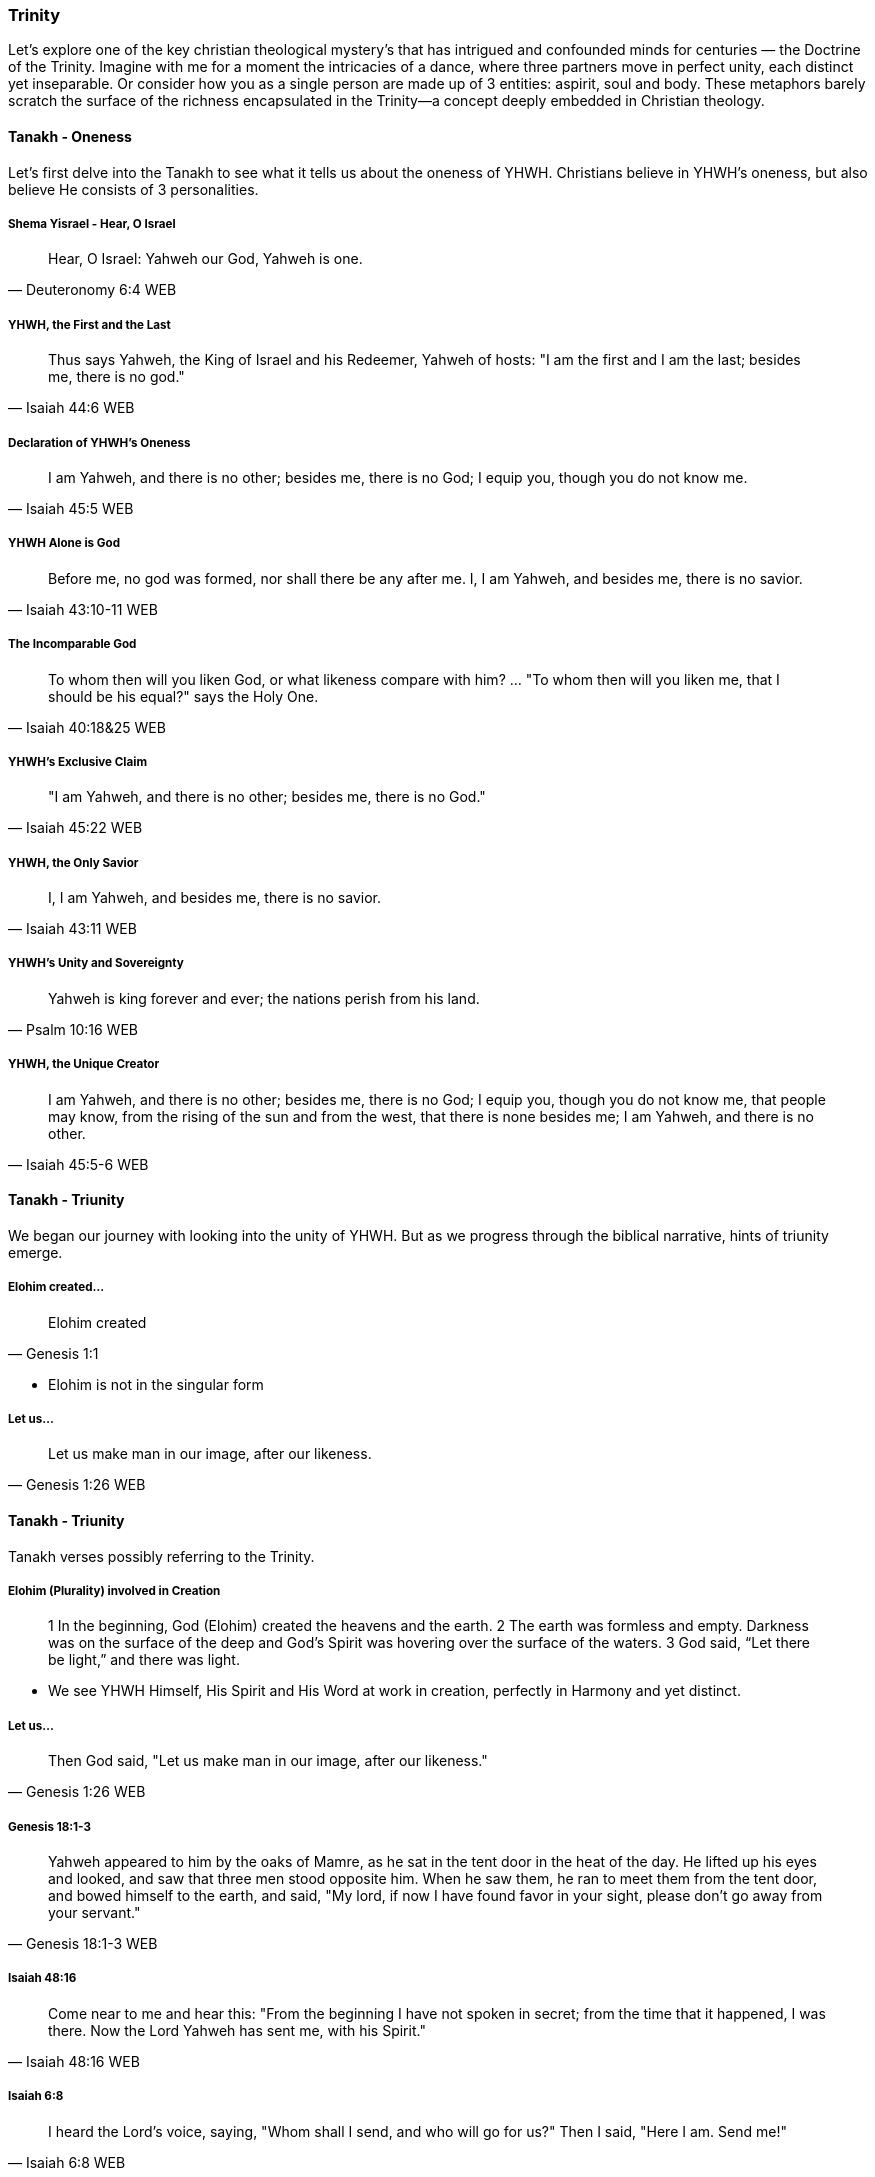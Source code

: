 === Trinity
Let's explore one of the key christian theological mystery's that has intrigued and confounded minds for centuries — the Doctrine of the Trinity. Imagine with me for a moment the intricacies of a dance, where three partners move in perfect unity, each distinct yet inseparable.
Or consider how you as a single person are made up of 3 entities: aspirit, soul and body.
These metaphors barely scratch the surface of the richness encapsulated in the Trinity—a concept deeply embedded in Christian theology.

==== Tanakh - Oneness
Let's first delve into the Tanakh to see what it tells us about the oneness of YHWH.
Christians believe in YHWH's oneness, but also believe He consists of 3 personalities.

===== Shema Yisrael - Hear, O Israel

> Hear, O Israel: Yahweh our God, Yahweh is one.
-- Deuteronomy 6:4 WEB

===== YHWH, the First and the Last

> Thus says Yahweh, the King of Israel and his Redeemer, Yahweh of hosts: "I am the first and I am the last; besides me, there is no god."
-- Isaiah 44:6 WEB

===== Declaration of YHWH's Oneness

> I am Yahweh, and there is no other; besides me, there is no God; I equip you, though you do not know me.
-- Isaiah 45:5 WEB

===== YHWH Alone is God

> Before me, no god was formed, nor shall there be any after me. I, I am Yahweh, and besides me, there is no savior.
-- Isaiah 43:10-11 WEB

===== The Incomparable God

> To whom then will you liken God, or what likeness compare with him? ... "To whom then will you liken me, that I should be his equal?" says the Holy One.
-- Isaiah 40:18&25 WEB

===== YHWH's Exclusive Claim

> "I am Yahweh, and there is no other; besides me, there is no God."
-- Isaiah 45:22 WEB

===== YHWH, the Only Savior

> I, I am Yahweh, and besides me, there is no savior.
-- Isaiah 43:11 WEB

===== YHWH's Unity and Sovereignty

> Yahweh is king forever and ever; the nations perish from his land.
-- Psalm 10:16 WEB

===== YHWH, the Unique Creator

> I am Yahweh, and there is no other; besides me, there is no God; I equip you, though you do not know me, that people may know, from the rising of the sun and from the west, that there is none besides me; I am Yahweh, and there is no other.
-- Isaiah 45:5-6 WEB


==== Tanakh - Triunity
We began our journey with looking into the unity of YHWH.
But as we progress through the biblical narrative, hints of triunity emerge.

===== Elohim created...
> Elohim created
-- Genesis 1:1

* Elohim is not in the singular form

===== Let us...
> Let us make man in our image, after our likeness.
-- Genesis 1:26 WEB

==== Tanakh - Triunity
Tanakh verses possibly referring to the Trinity.

===== Elohim (Plurality) involved in Creation
> 1 In the beginning, God (Elohim) created the heavens and the earth.
> 2 The earth was formless and empty. Darkness was on the surface of the deep and God’s Spirit was hovering over the surface of the waters.
> 3 God said, “Let there be light,” and there was light.

* We see YHWH Himself, His Spirit and His Word at work in creation, perfectly in Harmony and yet distinct.

===== Let us...
> Then God said, "Let us make man in our image, after our likeness."
-- Genesis 1:26 WEB

===== Genesis 18:1-3
> Yahweh appeared to him by the oaks of Mamre, as he sat in the tent door in the heat of the day. He lifted up his eyes and looked, and saw that three men stood opposite him. When he saw them, he ran to meet them from the tent door, and bowed himself to the earth, and said, "My lord, if now I have found favor in your sight, please don’t go away from your servant."
-- Genesis 18:1-3 WEB

===== Isaiah 48:16
> Come near to me and hear this: "From the beginning I have not spoken in secret; from the time that it happened, I was there. Now the Lord Yahweh has sent me, with his Spirit."
-- Isaiah 48:16 WEB

===== Isaiah 6:8
> I heard the Lord’s voice, saying, "Whom shall I send, and who will go for us?" Then I said, "Here I am. Send me!"
-- Isaiah 6:8 WEB

===== Isaiah 63:9-10
> In all their affliction he was afflicted, and the angel of his presence saved them. In his love and in his pity he redeemed them; and he bore them, and carried them all the days of old. But they rebelled and grieved his holy Spirit. Therefore he turned and became their enemy, and himself fought against them.
-- Isaiah 63:9-10 WEB

==== Tanakh - The Messiah / Son as God
Tanakh references referrring to the coming Messiah / Son as God.

===== Psalm 2:7
> I will tell of the decree. Yahweh said to me, "You are my son. Today I have become your father."
-- Psalm 2:7 WEB

===== Isaiah 9:6
> For to us a child is born. To us a son is given; and the government will be on his shoulders. His name will be called Wonderful Counselor, *Mighty God*, Everlasting Father, Prince of Peace.
-- Isaiah 9:6 WEB

===== Micah 5:2
> But you, Bethlehem Ephrathah, being small among the clans of Judah, out of you one will come forth to me that is to be ruler in Israel, whose goings out are from of old, from ancient times.
-- Micah 5:2 WEB

* If the Messiah is not God how would he be able to come in the future, but already have existed?

===== Zechariah 12:10
> I will pour on David’s house, and on the inhabitants of Jerusalem, the spirit of grace and of supplication; and they will look to me whom they have pierced; and they shall mourn for him, as one mourns for his only son, and will grieve bitterly for him, as one grieves for his firstborn.
-- Zechariah 12:10 WEB

===== Tanakh - God as Father

===== Deuteronomy 32:6
> Do you thus repay Yahweh, foolish and unwise people? Isn’t he your father who has bought you? He has made you and established you.
-- Deuteronomy 32:6 WEB

===== Isaiah 63:16
> For you are our Father, though Abraham doesn’t know us, and Israel does not acknowledge us. You, Yahweh, are our Father. Our Redeemer from everlasting is your name.
-- Isaiah 63:16 WEB

===== Malachi 2:10
> Don’t we all have one father? Hasn’t one God created us? Why do we deal treacherously every man against his brother, profaning the covenant of our fathers?
-- Malachi 2:10 WEB

===== Psalm 68:5
> A father of the fatherless, and a defender of the widows, is God in his holy habitation.
-- Psalm 68:5 WEB

===== Psalm 89:26
> He will call to me, ‘You are my Father, my God, and the rock of my salvation!’
-- Psalm 89:26 WEB


==== New Covenant (Berit Chadashah)

===== The Father, the Son, and the Holy Spirit
> And when Jesus was baptized, immediately he went up from the water, and behold, the heavens were opened to him, and he saw the Spirit of God descending like a dove and coming to rest on him; and behold, a voice from heaven said, "This is my beloved Son, with whom I am well pleased."
-- Matthew 3:16-17 WEB

Moving to the New Testament, we encounter the Father, the Son, and the Holy Spirit working together in perfect harmony.

===== The Great Commission
> Go therefore and make disciples of all nations, baptizing them in the name of the Father and of the Son and of the Holy Spirit.
-- Matthew 28:19 WEB

The Great Commission provides a trinitarian formula, emphasizing the threefold nature of God.

===== The Interplay of Three Distinct Persons
> And I will ask the Father, and he will give you another Helper, to be with you forever.
-- John 14:16-17 WEB

Here, we witness the intricate interplay of three distinct persons, each with a unique role.

===== The Comforter and Advocate
> But when the Helper comes, whom I will send to you from the Father, the Spirit of truth, who proceeds from the Father, he will bear witness about me.
-- John 15:26 WEB

Jesus refers to the Holy Spirit as the "Helper" or "Comforter," actively engaged in revealing and glorifying each other.

===== The Nature of God's Love
> Anyone who does not love does not know God, because God is love.
-- 1 John 4:8 WEB

The dynamic love between the Father, the Son, and the Holy Spirit is the very essence of this divine dance.

===== A Divine Mystery
> For now we see in a mirror dimly, but then face to face. Now I know in part; then I shall know fully, even as I have been fully known.
-- 1 Corinthians 13:12 WEB

Our journey concludes with the acknowledgment of mystery, recognizing that our understanding is but a dim reflection of the divine reality.

In conclusion, the Doctrine of the Trinity invites us into the depths of a divine relationship—a dance of love, unity, and diversity. It calls us to embrace the mystery with humility and awe.

Thank you for joining me on this expedition into the heart of the Trinity—a mystery that invites us to ponder the depths of God's nature and the beauty of the eternal dance.
